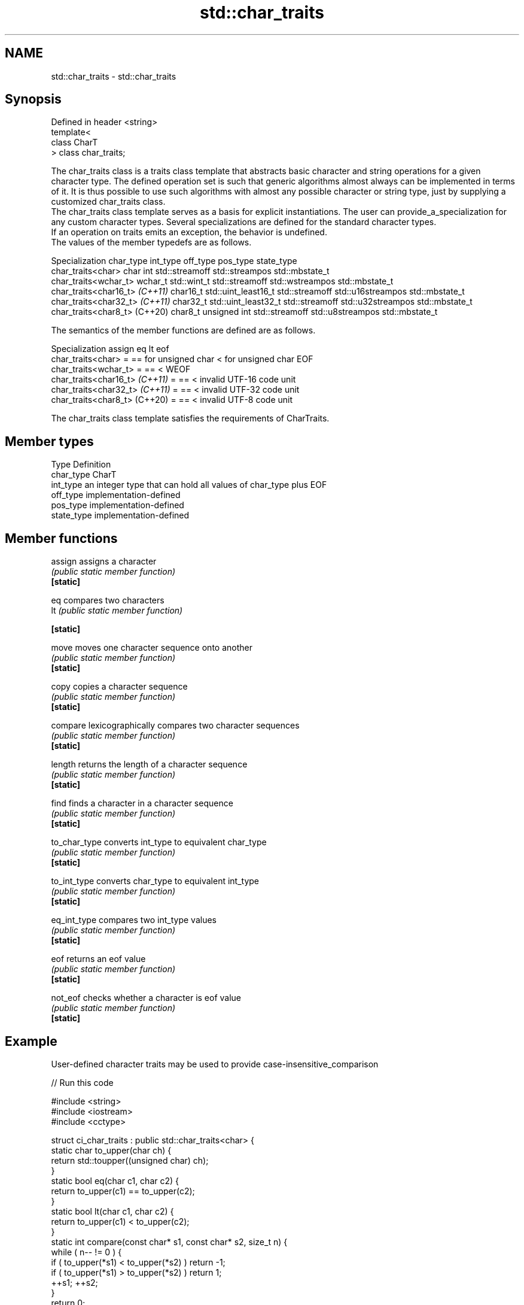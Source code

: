 .TH std::char_traits 3 "2020.03.24" "http://cppreference.com" "C++ Standard Libary"
.SH NAME
std::char_traits \- std::char_traits

.SH Synopsis

  Defined in header <string>
  template<
  class CharT
  > class char_traits;

  The char_traits class is a traits class template that abstracts basic character and string operations for a given character type. The defined operation set is such that generic algorithms almost always can be implemented in terms of it. It is thus possible to use such algorithms with almost any possible character or string type, just by supplying a customized char_traits class.
  The char_traits class template serves as a basis for explicit instantiations. The user can provide_a_specialization for any custom character types. Several specializations are defined for the standard character types.
  If an operation on traits emits an exception, the behavior is undefined.
  The values of the member typedefs are as follows.

  Specialization                char_type int_type            off_type       pos_type          state_type
  char_traits<char>             char      int                 std::streamoff std::streampos    std::mbstate_t
  char_traits<wchar_t>          wchar_t   std::wint_t         std::streamoff std::wstreampos   std::mbstate_t
  char_traits<char16_t> \fI(C++11)\fP char16_t  std::uint_least16_t std::streamoff std::u16streampos std::mbstate_t
  char_traits<char32_t> \fI(C++11)\fP char32_t  std::uint_least32_t std::streamoff std::u32streampos std::mbstate_t
  char_traits<char8_t> (C++20)  char8_t   unsigned int        std::streamoff std::u8streampos  std::mbstate_t

  The semantics of the member functions are defined are as follows.

  Specialization                assign eq                   lt                  eof
  char_traits<char>             =      == for unsigned char < for unsigned char EOF
  char_traits<wchar_t>          =      ==                   <                   WEOF
  char_traits<char16_t> \fI(C++11)\fP =      ==                   <                   invalid UTF-16 code unit
  char_traits<char32_t> \fI(C++11)\fP =      ==                   <                   invalid UTF-32 code unit
  char_traits<char8_t> (C++20)  =      ==                   <                   invalid UTF-8 code unit

  The char_traits class template satisfies the requirements of CharTraits.

.SH Member types


  Type       Definition
  char_type  CharT
  int_type   an integer type that can hold all values of char_type plus EOF
  off_type   implementation-defined
  pos_type   implementation-defined
  state_type implementation-defined


.SH Member functions



  assign       assigns a character
               \fI(public static member function)\fP
  \fB[static]\fP

  eq           compares two characters
  lt           \fI(public static member function)\fP

  \fB[static]\fP

  move         moves one character sequence onto another
               \fI(public static member function)\fP
  \fB[static]\fP

  copy         copies a character sequence
               \fI(public static member function)\fP
  \fB[static]\fP

  compare      lexicographically compares two character sequences
               \fI(public static member function)\fP
  \fB[static]\fP

  length       returns the length of a character sequence
               \fI(public static member function)\fP
  \fB[static]\fP

  find         finds a character in a character sequence
               \fI(public static member function)\fP
  \fB[static]\fP

  to_char_type converts int_type to equivalent char_type
               \fI(public static member function)\fP
  \fB[static]\fP

  to_int_type  converts char_type to equivalent int_type
               \fI(public static member function)\fP
  \fB[static]\fP

  eq_int_type  compares two int_type values
               \fI(public static member function)\fP
  \fB[static]\fP

  eof          returns an eof value
               \fI(public static member function)\fP
  \fB[static]\fP

  not_eof      checks whether a character is eof value
               \fI(public static member function)\fP
  \fB[static]\fP


.SH Example

  User-defined character traits may be used to provide case-insensitive_comparison
  
// Run this code

    #include <string>
    #include <iostream>
    #include <cctype>

    struct ci_char_traits : public std::char_traits<char> {
        static char to_upper(char ch) {
            return std::toupper((unsigned char) ch);
        }
        static bool eq(char c1, char c2) {
             return to_upper(c1) == to_upper(c2);
         }
        static bool lt(char c1, char c2) {
             return to_upper(c1) <  to_upper(c2);
        }
        static int compare(const char* s1, const char* s2, size_t n) {
            while ( n-- != 0 ) {
                if ( to_upper(*s1) < to_upper(*s2) ) return -1;
                if ( to_upper(*s1) > to_upper(*s2) ) return 1;
                ++s1; ++s2;
            }
            return 0;
        }
        static const char* find(const char* s, int n, char a) {
            auto const ua (to_upper(a));
            while ( n-- != 0 )
            {
                if (to_upper(*s) == ua)
                    return s;
                s++;
            }
            return nullptr;
        }
    };

    using ci_string = std::basic_string<char, ci_char_traits>;

    std::ostream& operator<<(std::ostream& os, const ci_string& str) {
        return os.write(str.data(), str.size());
    }

    int main()
    {
        ci_string s1 = "Hello";
        ci_string s2 = "heLLo";
        if (s1 == s2)
            std::cout << s1 << " and " << s2 << " are equal\\n";
    }

.SH Output:

    Hello and heLLo are equal


.SH See also


               stores and manipulates sequences of characters
  basic_string \fI(class template)\fP




